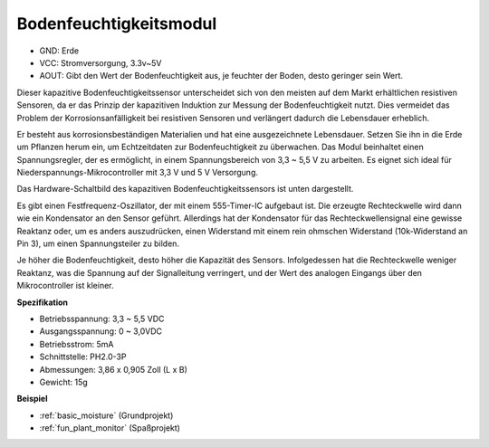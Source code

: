 .. _cpn_soil_moisture:

Bodenfeuchtigkeitsmodul
================================

.. image:: img/soil_mositure.png

* GND: Erde
* VCC: Stromversorgung, 3.3v~5V
* AOUT: Gibt den Wert der Bodenfeuchtigkeit aus, je feuchter der Boden, desto geringer sein Wert.

Dieser kapazitive Bodenfeuchtigkeitssensor unterscheidet sich von den meisten auf dem Markt erhältlichen resistiven Sensoren, da er das Prinzip der kapazitiven Induktion zur Messung der Bodenfeuchtigkeit nutzt. Dies vermeidet das Problem der Korrosionsanfälligkeit bei resistiven Sensoren und verlängert dadurch die Lebensdauer erheblich.

Er besteht aus korrosionsbeständigen Materialien und hat eine ausgezeichnete Lebensdauer. Setzen Sie ihn in die Erde um Pflanzen herum ein, um Echtzeitdaten zur Bodenfeuchtigkeit zu überwachen. Das Modul beinhaltet einen Spannungsregler, der es ermöglicht, in einem Spannungsbereich von 3,3 ~ 5,5 V zu arbeiten. Es eignet sich ideal für Niederspannungs-Mikrocontroller mit 3,3 V und 5 V Versorgung.

Das Hardware-Schaltbild des kapazitiven Bodenfeuchtigkeitssensors ist unten dargestellt.

.. image:: img/solid_schematic.png

Es gibt einen Festfrequenz-Oszillator, der mit einem 555-Timer-IC aufgebaut ist. Die erzeugte Rechteckwelle wird dann wie ein Kondensator an den Sensor geführt. Allerdings hat der Kondensator für das Rechteckwellensignal eine gewisse Reaktanz oder, um es anders auszudrücken, einen Widerstand mit einem rein ohmschen Widerstand (10k-Widerstand an Pin 3), um einen Spannungsteiler zu bilden.

Je höher die Bodenfeuchtigkeit, desto höher die Kapazität des Sensors. Infolgedessen hat die Rechteckwelle weniger Reaktanz, was die Spannung auf der Signalleitung verringert, und der Wert des analogen Eingangs über den Mikrocontroller ist kleiner.

**Spezifikation**

* Betriebsspannung: 3,3 ~ 5,5 VDC
* Ausgangsspannung: 0 ~ 3,0VDC
* Betriebsstrom: 5mA
* Schnittstelle: PH2.0-3P
* Abmessungen: 3,86 x 0,905 Zoll (L x B)
* Gewicht: 15g

**Beispiel**

* :ref:`basic_moisture` (Grundprojekt)
* :ref:`fun_plant_monitor` (Spaßprojekt)

